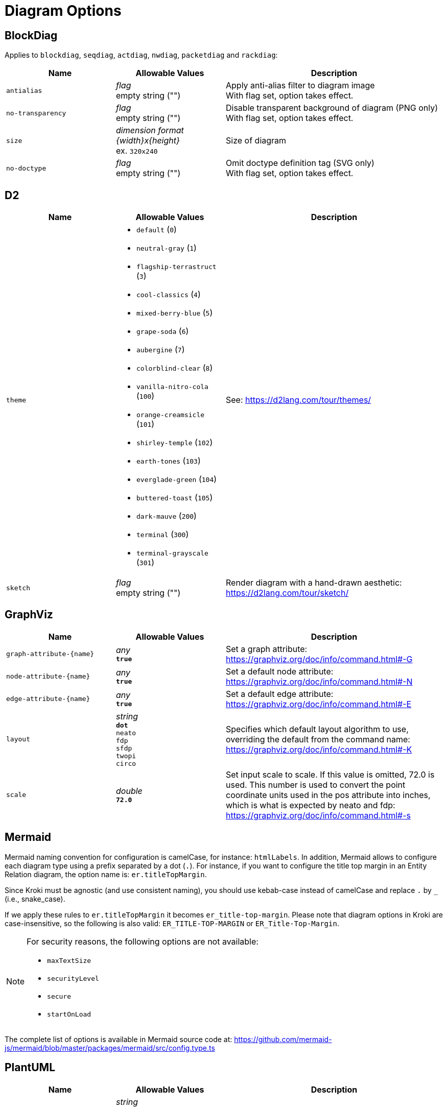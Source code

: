= Diagram Options

== BlockDiag

Applies to `blockdiag`, `seqdiag`, `actdiag`, `nwdiag`, `packetdiag` and `rackdiag`:

[cols="1m,1a,2a",opts="header"]
|===
|Name
|Allowable Values
|Description

|antialias
|_flag_ +
empty string ("")
|Apply anti-alias filter to diagram image +
With flag set, option takes effect.

|no-transparency
|_flag_ +
empty string ("")
|Disable transparent background of diagram (PNG only) +
With flag set, option takes effect.

|size
|_dimension format \{width}x\{height}_ +
ex. `320x240`
|Size of diagram

|no-doctype
|_flag_ +
empty string ("")
|Omit doctype definition tag (SVG only) +
With flag set, option takes effect.
|===

== D2

[cols="1m,1a,2a",opts="header"]
|===
|Name
|Allowable Values
|Description

|theme
|
* `default` (`0`)
* `neutral-gray` (`1`)
* `flagship-terrastruct` (`3`)
* `cool-classics` (`4`)
* `mixed-berry-blue` (`5`)
* `grape-soda` (`6`)
* `aubergine` (`7`)
* `colorblind-clear` (`8`)
* `vanilla-nitro-cola` (`100`)
* `orange-creamsicle` (`101`)
* `shirley-temple` (`102`)
* `earth-tones` (`103`)
* `everglade-green` (`104`)
* `buttered-toast` (`105`)
* `dark-mauve` (`200`)
* `terminal` (`300`)
* `terminal-grayscale` (`301`)

|See: https://d2lang.com/tour/themes/

|sketch
|_flag_ +
empty string ("")
|Render diagram with a hand-drawn aesthetic: https://d2lang.com/tour/sketch/
|===

== GraphViz

[cols="1m,1a,2a",opts="header"]
|===
|Name
|Allowable Values
|Description

|graph-attribute-+{name}+
|_any_ +
*`true`*
|Set a graph attribute: https://graphviz.org/doc/info/command.html#-G

|node-attribute-+{name}+
|_any_ +
*`true`*
|Set a default node attribute: https://graphviz.org/doc/info/command.html#-N

|edge-attribute-+{name}+
|_any_ +
*`true`*
|Set a default edge attribute: https://graphviz.org/doc/info/command.html#-E

|layout
|_string_ +
*`dot`* +
`neato` +
`fdp` +
`sfdp` +
`twopi` +
`circo`
|Specifies which default layout algorithm to use, overriding the default from the command name: https://graphviz.org/doc/info/command.html#-K

|scale
|_double_ +
*`72.0`*
|Set input scale to scale.
If this value is omitted, 72.0 is used.
This number is used to convert the point coordinate units used in the pos attribute into inches, which is what is expected by neato and fdp: https://graphviz.org/doc/info/command.html#-s
|===

== Mermaid

Mermaid naming convention for configuration is camelCase, for instance: `htmlLabels`.
In addition, Mermaid allows to configure each diagram type using a prefix separated by a dot (`.`).
For instance, if you want to configure the title top margin in an Entity Relation diagram, the option name is: `er.titleTopMargin`.

Since Kroki must be agnostic (and use consistent naming), you should use kebab-case instead of camelCase and replace `.` by `_` (i.e., snake_case).

If we apply these rules to  `er.titleTopMargin` it becomes `er_title-top-margin`.
Please note that diagram options in Kroki are case-insensitive, so the following is also valid: `ER_TITLE-TOP-MARGIN` or `ER_Title-Top-Margin`.

[NOTE]
====
For security reasons, the following options are not available:

- `maxTextSize`
- `securityLevel`
- `secure`
- `startOnLoad`
====

The complete list of options is available in Mermaid source code at: https://github.com/mermaid-js/mermaid/blob/master/packages/mermaid/src/config.type.ts

== PlantUML

[cols="1m,1a,2a",opts="header"]
|===
|Name
|Allowable Values
|Description

|theme
|_string_

- `amiga`
- `black-knight`
- `bluegray`
- `blueprint`
- `cerulean-outline`
- `cerulean`
- `crt-amber`
- `crt-green`
- `cyborg-outline`
- `cyborg`
- `hacker`
- `hacker-hold`
- `lightgray`
- `materia-outline`
- `materia`
- `metal`
- `mimeograph`
- `minty`
- `plain`
- `resume-light`
- `sandstone`
- `silver`
- `sketchy-outline`
- `sketchy`
- `spacelab`
- `superhero-outline`
- `superhero`
- `united`

|Use a specific theme (it will prepend the `!theme` directive in your diagram)

|===

== Structurizr

[cols="1m,1a,2a",opts="header"]
|===
|Name
|Allowable Values
|Description

|view-key
|_string_
|Key of the view (if the workspace contains more than one view)

|===

== Svgbob

[cols="1m,1a,2a",opts="header"]
|===
|Name
|Allowable Values
|Description

|background
|_any_ +
*`white`*
|Backdrop background will be filled with this color

|font-family
|_any_ +
*`arial`*
|Text will be rendered with this font

|font-size
|_integer_ +
*`14`*
|Text will be rendered with this font size

|fill-color
|_any_ +
*`black`*
|Solid shapes will be filled with this color

|scale
|_any_ +
*`1`*
|Scale the entire svg (dimensions, font size, stroke width) by this factor

|stroke-width
|_any_ +
*`2`* 
|Stroke width for all lines

|===

